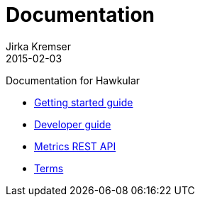 = Documentation
Jirka Kremser
2015-02-03
:description: Documentation for Hawkular
:jbake-type: page
:jbake-status: published


Documentation for Hawkular

* link:user/getting-started.html[Getting started guide]
* link:dev/development.html[Developer guide]
* link:rest/rest-metrics.html[Metrics REST API]
* link:dev/terms.html[Terms]